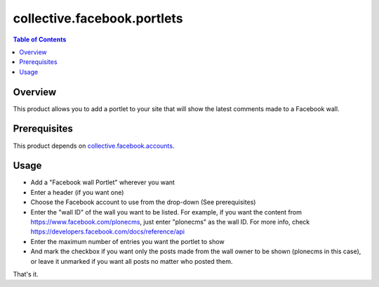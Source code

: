 ============================
collective.facebook.portlets
============================

.. contents:: Table of Contents

Overview
--------

This product allows you to add a portlet to your site that will show the
latest comments made to a Facebook wall.

Prerequisites
-------------

This product depends on `collective.facebook.accounts`_.

Usage
-----

- Add a "Facebook wall Portlet" wherever you want
- Enter a header (if you want one)
- Choose the Facebook account to use from the drop-down (See prerequisites)
- Enter the "wall ID" of the wall you want to be listed. For example, if you
  want the content from https://www.facebook.com/plonecms, just enter
  "plonecms" as the wall ID. For more info, check
  https://developers.facebook.com/docs/reference/api
- Enter the maximum number of entries you want the portlet to show
- And mark the checkbox if you want only the posts made from the wall owner to
  be shown (plonecms in this case), or leave it unmarked if you want all posts
  no matter who posted them.

That's it.

.. _`collective.facebook.accounts`: http://pypi.python.org/pypi/collective.facebook.accounts

